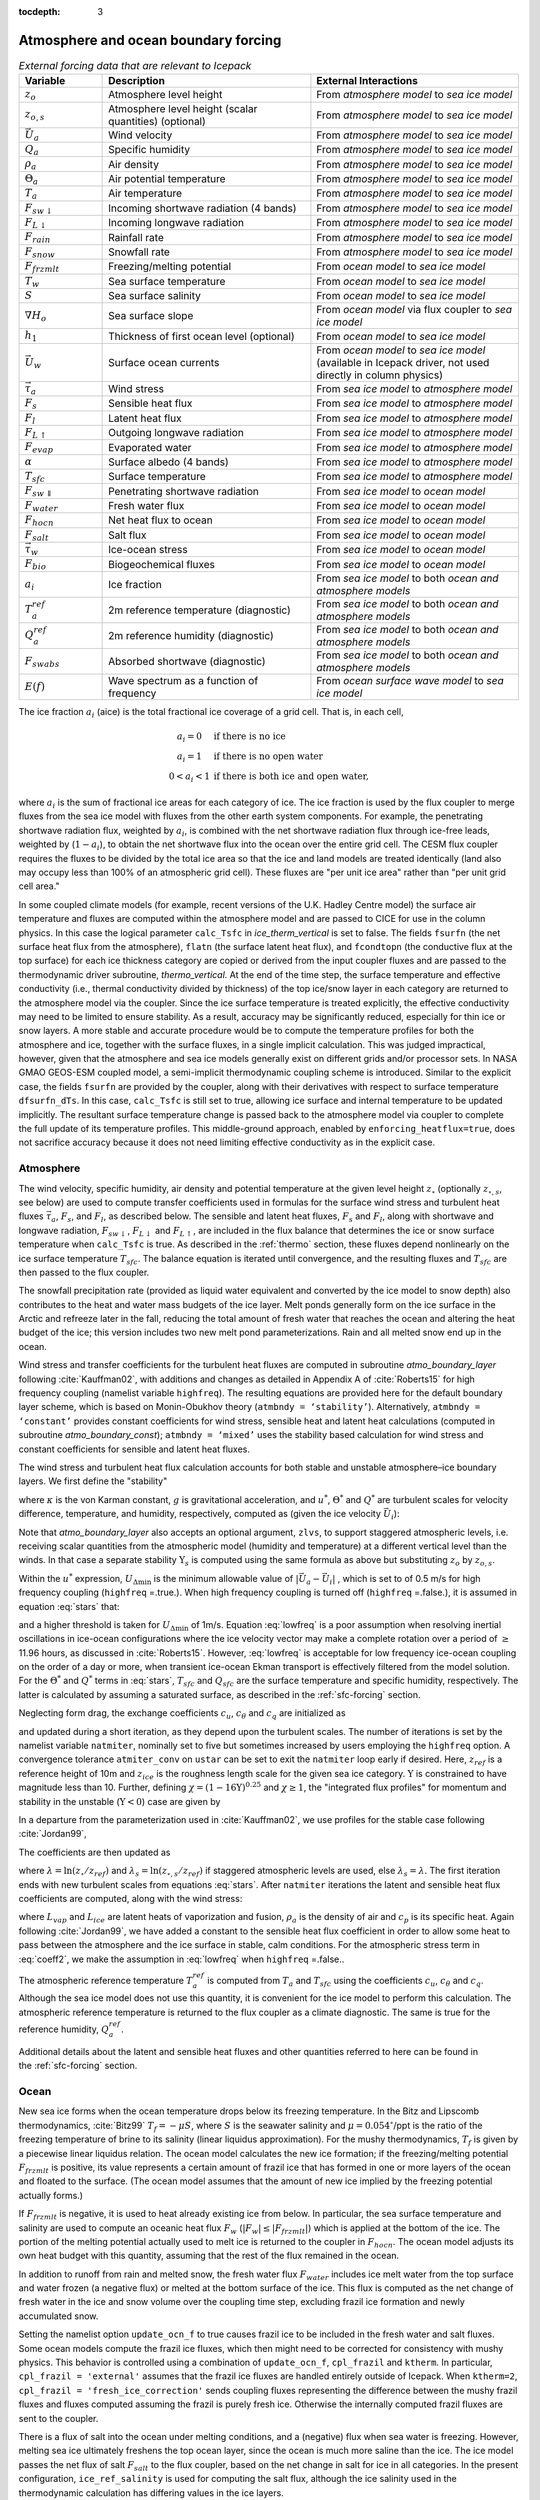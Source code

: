 :tocdepth: 3

.. _boundary_forcing:

Atmosphere and ocean boundary forcing
=====================================

.. _tab-flux-cpl:

.. csv-table:: *External forcing data that are relevant to Icepack*
   :header: "Variable", "Description", "External Interactions"
   :widths: 10, 25, 25
     
   ":math:`z_o`", "Atmosphere level height", "From *atmosphere model* to *sea ice model*"
   ":math:`z_{o,s}`", "Atmosphere level height (scalar quantities) (optional)", "From *atmosphere model* to *sea ice model*"
   ":math:`\vec{U}_a`", "Wind velocity", "From *atmosphere model* to *sea ice model*"
   ":math:`Q_a`", "Specific humidity", "From *atmosphere model* to *sea ice model*"
   ":math:`\rho_a`", "Air density", "From *atmosphere model* to *sea ice model*"
   ":math:`\Theta_a`", "Air potential temperature", "From *atmosphere model* to *sea ice model*"
   ":math:`T_a`", "Air temperature", "From *atmosphere model* to *sea ice model*"
   ":math:`F_{sw\downarrow}`", "Incoming shortwave radiation (4 bands)", "From *atmosphere model* to *sea ice model*"
   ":math:`F_{L\downarrow}`", "Incoming longwave radiation", "From *atmosphere model* to *sea ice model*"
   ":math:`F_{rain}`", "Rainfall rate", "From *atmosphere model* to *sea ice model*"
   ":math:`F_{snow}`", "Snowfall rate", "From *atmosphere model* to *sea ice model*"
   ":math:`F_{frzmlt}`", "Freezing/melting potential", "From *ocean model* to *sea ice model*"
   ":math:`T_w`", "Sea surface temperature", "From *ocean model* to *sea ice model*"
   ":math:`S`", "Sea surface salinity", "From *ocean model* to *sea ice model*"
   ":math:`\nabla H_o`", "Sea surface slope", "From *ocean model* via flux coupler to *sea ice model*"
   ":math:`h_1`", "Thickness of first ocean level (optional)", "From *ocean model* to *sea ice model*"
   ":math:`\vec{U}_w`", "Surface ocean currents", "From *ocean model* to *sea ice model* (available in Icepack driver, not used directly in column physics)"
   ":math:`\vec{\tau}_a`", "Wind stress", "From *sea ice model* to *atmosphere model*"
   ":math:`F_s`", "Sensible heat flux", "From *sea ice model* to *atmosphere model*"
   ":math:`F_l`", "Latent heat flux", "From *sea ice model* to *atmosphere model*"
   ":math:`F_{L\uparrow}`", "Outgoing longwave radiation", "From *sea ice model* to *atmosphere model*"
   ":math:`F_{evap}`", "Evaporated water", "From *sea ice model* to *atmosphere model*"
   ":math:`\alpha`", "Surface albedo (4 bands)", "From *sea ice model* to *atmosphere model*"
   ":math:`T_{sfc}`", "Surface temperature", "From *sea ice model* to *atmosphere model*"
   ":math:`F_{sw\Downarrow}`", "Penetrating shortwave radiation", "From *sea ice model* to *ocean model*"
   ":math:`F_{water}`", "Fresh water flux", "From *sea ice model* to *ocean model*"
   ":math:`F_{hocn}`", "Net heat flux to ocean", "From *sea ice model* to *ocean model*"
   ":math:`F_{salt}`", "Salt flux", "From *sea ice model* to *ocean model*"
   ":math:`\vec{\tau}_w`", "Ice-ocean stress", "From *sea ice model* to *ocean model*"
   ":math:`F_{bio}`", "Biogeochemical fluxes", "From *sea ice model* to *ocean model*"
   ":math:`a_{i}`", "Ice fraction", "From *sea ice model* to both *ocean and atmosphere models*"
   ":math:`T^{ref}_{a}`", "2m reference temperature (diagnostic)", "From *sea ice model* to both *ocean and atmosphere models*"
   ":math:`Q^{ref}_{a}`", "2m reference humidity (diagnostic)", "From *sea ice model* to both *ocean and atmosphere models*"
   ":math:`F_{swabs}`", "Absorbed shortwave (diagnostic)", "From *sea ice model* to both *ocean and atmosphere models*"
   ":math:`E(f)`", "Wave spectrum as a function of frequency", "From *ocean surface wave model* to *sea ice model*"

The ice fraction :math:`a_i` (aice) is the total fractional ice
coverage of a grid cell. That is, in each cell,

.. math::
   \begin{array}{cl}
                  a_{i}=0 & \mbox{if there is no ice} \\ 
                  a_{i}=1 & \mbox{if there is no open water} \\ 
                  0<a_{i}<1 & \mbox{if there is both ice and open water,}
   \end{array}

where :math:`a_{i}` is the sum of fractional ice areas for each category
of ice. The ice fraction is used by the flux coupler to merge fluxes
from the sea ice model with fluxes from the other earth system components. For example,
the penetrating shortwave radiation flux, weighted by :math:`a_i`, is
combined with the net shortwave radiation flux through ice-free leads,
weighted by (:math:`1-a_i`), to obtain the net shortwave flux into the
ocean over the entire grid cell. The CESM flux coupler requires the fluxes to
be divided by the total ice area so that the ice and land models are
treated identically (land also may occupy less than 100% of an
atmospheric grid cell). These fluxes are "per unit ice area" rather than
"per unit grid cell area."

In some coupled climate models (for example, recent versions of the U.K.	
Hadley Centre model) the surface air temperature and fluxes are computed	
within the atmosphere model and are passed to CICE for use in the column physics. In this case the	
logical parameter ``calc_Tsfc`` in *ice_therm_vertical* is set to false.	
The fields ``fsurfn`` (the net surface heat flux from the atmosphere), ``flatn``	
(the surface latent heat flux), and ``fcondtopn`` (the conductive flux at	
the top surface) for each ice thickness category are copied or derived	
from the input coupler fluxes and are passed to the thermodynamic driver	
subroutine, *thermo_vertical*. At the end of the time step, the surface	
temperature and effective conductivity (i.e., thermal conductivity	
divided by thickness) of the top ice/snow layer in each category are	
returned to the atmosphere model via the coupler. Since the ice surface	
temperature is treated explicitly, the effective conductivity may need	
to be limited to ensure stability. As a result, accuracy may be	
significantly reduced, especially for thin ice or snow layers. A more	
stable and accurate procedure would be to compute the temperature	
profiles for both the atmosphere and ice, together with the surface	
fluxes, in a single implicit calculation. This was judged impractical,	
however, given that the atmosphere and sea ice models generally exist on	
different grids and/or processor sets. In NASA GMAO GEOS-ESM coupled model, 
a semi-implicit thermodynamic coupling scheme is introduced. Similar to the explicit
case, the fields ``fsurfn`` are provided by the coupler, along with their derivatives
with respect to surface temperature ``dfsurfn_dTs``. In this case, ``calc_Tsfc``
is still set to true, allowing ice surface and internal temperature to be updated
implicitly. The resultant surface temperature change is passed back to the
atmosphere model via coupler to complete the full update of its temperature profiles.
This middle-ground approach, enabled by ``enforcing_heatflux=true``, does not sacrifice accuracy because it does not need limiting effective conductivity as in the explicit case.

      

.. _atmo:

Atmosphere
----------

The wind velocity, specific humidity, air density and potential
temperature at the given level height :math:`z_\circ` (optionally :math:`z_{\circ,s}`, see below) are used to
compute transfer coefficients used in formulas for the surface wind
stress and turbulent heat fluxes :math:`\vec\tau_a`, :math:`F_s`, and
:math:`F_l`, as described below. The sensible and latent heat fluxes,
:math:`F_s` and :math:`F_l`, along with shortwave and longwave
radiation, :math:`F_{sw\downarrow}`, :math:`F_{L\downarrow}`
and :math:`F_{L\uparrow}`, are included in the flux balance that
determines the ice or snow surface temperature when ``calc_Tsfc`` is true.
As described in the :ref:`thermo` section, these fluxes depend nonlinearly
on the ice surface temperature :math:`T_{sfc}`. The balance
equation is iterated until convergence, and the resulting fluxes and
:math:`T_{sfc}` are then passed to the flux coupler.

The snowfall precipitation rate (provided as liquid water equivalent and
converted by the ice model to snow depth) also contributes to the heat
and water mass budgets of the ice layer. Melt ponds generally form on
the ice surface in the Arctic and refreeze later in the fall, reducing
the total amount of fresh water that reaches the ocean and altering the
heat budget of the ice; this version includes two new melt pond
parameterizations. Rain and all melted snow end up in the ocean.

Wind stress and transfer coefficients for the
turbulent heat fluxes are computed in subroutine
*atmo\_boundary\_layer* following :cite:`Kauffman02`, with additions and changes as detailed in Appendix A of :cite:`Roberts15` for high frequency coupling (namelist variable ``highfreq``).
The resulting equations are provided here for the default boundary layer 
scheme, which is based on Monin-Obukhov theory (``atmbndy = ‘stability’``). 
Alternatively, ``atmbndy = ‘constant’`` provides constant coefficients for
wind stress, sensible heat and latent heat calculations (computed in subroutine
*atmo\_boundary\_const*); ``atmbndy = ‘mixed’`` uses the stability based 
calculation for wind stress and constant coefficients for sensible and latent heat fluxes.

The wind stress and turbulent heat flux calculation accounts for both
stable and unstable atmosphere–ice boundary layers. We first define the
"stability"

.. math::
   \Upsilon = {\kappa g z_\circ\over u^{*2}}
   \left({\Theta^*\over\Theta_a\left(1+0.606Q_a\right)}  +
   {Q^*\over 1/0.606 + Q_a}\right),
   :label: upsilon

where :math:`\kappa` is the von Karman constant, :math:`g` is
gravitational acceleration, and :math:`u^*`, :math:`\Theta^*` and
:math:`Q^*` are turbulent scales for velocity difference, temperature, and humidity,
respectively, computed as (given the ice velocity :math:`\vec{U}_i`):

.. math::
   \begin{aligned}
   u^*&=&c_u\;\textrm{max}\left(U_{\Delta\textrm{min}}, \left|\vec{U}_a - \vec{U}_i \right|\right), \\
   \Theta^*&=& c_\theta\left(\Theta_a-T_{sfc}\right), \\
   Q^*&=&c_q\left(Q_a-Q_{sfc}\right).
   \end{aligned}
   :label: stars


Note that *atmo_boundary_layer* also accepts an optional argument, ``zlvs``, to support staggered atmospheric levels, i.e. receiving scalar quantities from the atmospheric model (humidity and temperature)
at a different vertical level than the winds. In that case a separate stability :math:`\Upsilon_s` is computed using the same formula as above but substituting :math:`z_o` by :math:`z_{o,s}`.

Within the :math:`u^*` expression, :math:`U_{\Delta\textrm{min}}` is the minimum allowable value of :math:`|\vec{U}_{a} - \vec{U}_{i}|` , which is set to of 0.5 m/s for high frequency coupling (``highfreq`` =.true.). 
When high frequency coupling is turned off (``highfreq`` =.false.), it is assumed in equation :eq:`stars` that:

.. math::
 \vec{U}_{a} - \vec{U}_{i} \approx  \vec{U}_{a} 
 :label: lowfreq 

and a higher threshold is taken for :math:`U_{\Delta\textrm{min}}` of 1m/s. Equation :eq:`lowfreq` is a poor assumption when resolving inertial oscillations in ice-ocean configurations where the ice velocity vector may make a complete rotation over a period of :math:`\ge` 11.96 hours, as discussed in :cite:`Roberts15`.
However, :eq:`lowfreq`  is acceptable for low frequency ice-ocean coupling on the order of a day or more, when transient ice-ocean Ekman transport is effectively filtered from the model solution.
For the :math:`\Theta^*` and :math:`Q^*` terms in :eq:`stars`, :math:`T_{sfc}` and :math:`Q_{sfc}` are the surface temperature and specific
humidity, respectively.  The latter is calculated by assuming a saturated
surface, as described in the :ref:`sfc-forcing` section.

Neglecting form drag, the exchange coefficients :math:`c_u`,
:math:`c_\theta` and :math:`c_q` are initialized as

.. math:: 
   \kappa\over \ln(z_{ref}/z_{ice})
   :label: kappa

and updated during a short iteration, as they depend upon the turbulent
scales. The number of iterations is set by the namelist variable
``natmiter``, nominally set to five but sometimes increased by users employing the ``highfreq`` option.
A convergence tolerance ``atmiter_conv`` on ``ustar`` can be set to exit the ``natmiter``
loop early if desired.  Here, :math:`z_{ref}` is a reference height of 10m and
:math:`z_{ice}` is the roughness length scale for the given
sea ice category. :math:`\Upsilon` is constrained to have magnitude less
than 10. Further, defining
:math:`\chi = \left(1-16\Upsilon\right)^{0.25}` and :math:`\chi \geq 1`,
the "integrated flux profiles" for momentum and stability in the
unstable (:math:`\Upsilon <0`) case are given by

.. math::
   \begin{aligned}
   \psi_m = &\mbox{}&2\ln\left[0.5(1+\chi)\right] +
            \ln\left[0.5(1+\chi^2)\right] -2\tan^{-1}\chi +
            {\pi\over 2}, \\
   \psi_s = &\mbox{}&2\ln\left[0.5(1+\chi^2)\right].\end{aligned}
   :label: psi1

In a departure from the parameterization used in
:cite:`Kauffman02`, we use profiles for the stable case
following :cite:`Jordan99`,

.. math::
   \psi_m = \psi_s = -\left[0.7\Upsilon + 0.75\left(\Upsilon-14.3\right)
            \exp\left(-0.35\Upsilon\right) + 10.7\right].
   :label: psi2

The coefficients are then updated as

.. math::
   \begin{aligned}
   c_u^\prime&=&{c_u\over 1+c_u\left(\lambda-\psi_m\right)/\kappa} \\
   c_\theta^\prime&=& {c_\theta\over 1+c_\theta\left(\lambda_s-\psi_s\right)/\kappa}\\
   c_q^\prime&=&c_\theta^\prime\end{aligned}
   :label: coeff1

where :math:`\lambda = \ln\left(z_\circ/z_{ref}\right)` and :math:`\lambda_s = \ln\left(z_{\circ,s}/z_{ref}\right)` if staggered atmospheric levels are used, else :math:`\lambda_s=\lambda`. The
first iteration ends with new turbulent scales from
equations :eq:`stars`. After ``natmiter`` iterations the latent and sensible
heat flux coefficients are computed, along with the wind stress:

.. math::
   \begin{aligned}
   C_l&=&\rho_a \left(L_{vap}+L_{ice}\right) u^* c_q \\
   C_s&=&\rho_a c_p u^* c_\theta^* + 1 \\
   \vec{\tau}_a&=&{\rho_a (u^{*})^2 \left( \vec{U}_{a} - \vec{U}_{i} \right) \over  \left| \vec{U}_{a} - \vec{U}_{i} \right|}
   \end{aligned}
   :label: coeff2

where :math:`L_{vap}` and :math:`L_{ice}` are
latent heats of vaporization and fusion, :math:`\rho_a` is the density
of air and :math:`c_p` is its specific heat. Again following
:cite:`Jordan99`, we have added a constant to the sensible
heat flux coefficient in order to allow some heat to pass between the
atmosphere and the ice surface in stable, calm conditions. 
For the atmospheric stress term in :eq:`coeff2`, we make the assumption in :eq:`lowfreq` when ``highfreq`` =.false..

The atmospheric reference temperature :math:`T_a^{ref}` is computed from
:math:`T_a` and :math:`T_{sfc}` using the coefficients
:math:`c_u`, :math:`c_\theta` and :math:`c_q`. Although the sea ice
model does not use this quantity, it is convenient for the ice model to
perform this calculation. The atmospheric reference temperature is
returned to the flux coupler as a climate diagnostic. The same is true
for the reference humidity, :math:`Q_a^{ref}`.

Additional details about the latent and sensible heat fluxes and other
quantities referred to here can be found in
the :ref:`sfc-forcing` section.

.. _ocean:

Ocean
-----

New sea ice forms when the ocean temperature drops below its freezing
temperature. In the Bitz and Lipscomb thermodynamics,
:cite:`Bitz99` :math:`T_f=-\mu S`, where :math:`S` is the
seawater salinity and :math:`\mu=0.054^\circ`/ppt is the ratio of the
freezing temperature of brine to its salinity (linear liquidus
approximation). For the mushy thermodynamics, :math:`T_f` is given by a
piecewise linear liquidus relation. The ocean model calculates the new
ice formation; if the freezing/melting potential
:math:`F_{frzmlt}` is positive, its value represents a certain
amount of frazil ice that has formed in one or more layers of the ocean
and floated to the surface. (The ocean model assumes that the amount of
new ice implied by the freezing potential actually forms.)

If :math:`F_{frzmlt}` is negative, it is used to heat already
existing ice from below. In particular, the sea surface temperature and
salinity are used to compute an oceanic heat flux :math:`F_w`
(:math:`\left|F_w\right| \leq \left|F_{frzmlt}\right|`) which
is applied at the bottom of the ice. The portion of the melting
potential actually used to melt ice is returned to the coupler in
:math:`F_{hocn}`. The ocean model adjusts its own heat budget
with this quantity, assuming that the rest of the flux remained in the
ocean.

In addition to runoff from rain and melted snow, the fresh water flux
:math:`F_{water}` includes ice melt water from the top surface
and water frozen (a negative flux) or melted at the bottom surface of
the ice. This flux is computed as the net change of fresh water in the
ice and snow volume over the coupling time step, excluding frazil ice
formation and newly accumulated snow. 

Setting the namelist option
``update_ocn_f`` to true causes frazil ice to be included in the fresh
water and salt fluxes. Some ocean models compute the frazil ice fluxes, 
which then might need to be corrected for consistency with mushy physics.
This behavior is controlled using a combination of ``update_ocn_f``, 
``cpl_frazil`` and ``ktherm``.  In particular,
``cpl_frazil = 'external'`` assumes that the frazil ice fluxes are 
handled entirely outside of Icepack. When ``ktherm=2``, 
``cpl_frazil = 'fresh_ice_correction'``
sends coupling fluxes representing the difference between the mushy frazil 
fluxes and fluxes computed assuming the frazil is purely fresh ice.
Otherwise the internally computed frazil fluxes are sent to the coupler.

There is a flux of salt into the ocean under melting conditions, and a
(negative) flux when sea water is freezing. However, melting sea ice
ultimately freshens the top ocean layer, since the ocean is much more
saline than the ice. The ice model passes the net flux of salt
:math:`F_{salt}` to the flux coupler, based on the net change
in salt for ice in all categories. In the present configuration,
``ice_ref_salinity`` is used for computing the salt flux, although the ice
salinity used in the thermodynamic calculation has differing values in
the ice layers.

A fraction of the incoming shortwave :math:`F_{sw\Downarrow}`
penetrates the snow and ice layers and passes into the ocean, as
described in the :ref:`sfc-forcing` section.

A thermodynamic slab ocean mixed-layer parameterization is available 
in **icepack\_ocean.F90** and can be run in the full CICE configuration.
The turbulent fluxes are computed above the water surface using the same
parameterizations as for sea ice, but with parameters appropriate for
the ocean. The surface flux balance takes into account the turbulent
fluxes, oceanic heat fluxes from below the mixed layer, and shortwave
and longwave radiation, including that passing through the sea ice into
the ocean. If the resulting sea surface temperature falls below the
salinity-dependent freezing point, then new ice (frazil) forms.
Otherwise, heat is made available for melting the ice.

When the namelist option ``calc_dragio`` is set to true, the ice-ocean drag coefficient, :math:`c_w` (``dragio``), is computed from the thickness of the first ocean level, :math:`h_1` (``thickness_ocn_layer1``), and an under-ice roughness length, :math:`z_{io}` (``iceruf_ocn``).
The computation follows :cite:`Roy15` :

.. math::
   c_w = c_w^* \lambda^2
   :label: dragio

where

.. math::
   \begin{aligned}
   c_w^* &= \frac{\kappa^2} {\ln^2\left( h_1 /  z_{io} \right)}, \\
   \lambda &= \frac{h_1 - z_{io}} {h_1 \left[ \sqrt{c_w^*} \kappa^{-1} \left( \ln(2) - 1 +  z_{io} / h_1 \right) + 1 \right] }
   \end{aligned}
   :label: dragio-defs

.. _formdrag:

Variable exchange coefficients
------------------------------

In the default configuration, atmospheric and oceanic neutral drag
coefficients (:math:`c_u` and :math:`c_w`) are assumed constant in time
and space. These constants are chosen to reflect friction associated
with an effective sea ice surface roughness at the ice–atmosphere and
ice–ocean interfaces. Sea ice (in both Arctic and Antarctic) contains
pressure ridges as well as floe and melt pond edges that act as discrete
obstructions to the flow of air or water past the ice, and are a source
of form drag. Following :cite:`Tsamados14` and based on
recent theoretical developments :cite:`Lupkes12,Lu11`, the
neutral drag coefficients can now be estimated from properties of the
ice cover such as ice concentration, vertical extent and area of the
ridges, freeboard and floe draft, and size of floes and melt ponds. The
new parameterization allows the drag coefficients to be coupled to the
sea ice state and therefore to evolve spatially and temporally. This
parameterization is contained in the subroutine *neutral\_drag\_coeffs*
and is accessed by setting ``formdrag`` = true in the namelist.
(Note:  see also :ref:`bugs`.)

Following :cite:`Tsamados14`, consider the general case of
fluid flow obstructed by N randomly oriented obstacles of height
:math:`H` and transverse length :math:`L_y`, distributed on a domain
surface area :math:`S_T`. Under the assumption of a logarithmic fluid
velocity profile, the general formulation of the form drag coefficient
can be expressed as

.. math:: 
   C_d=\frac{N c S_c^2 \gamma L_y  H}{2 S_T}\left[\frac{\ln(H/z_0)}{\ln(z_{ref}/z_0)}\right]^2,
   :label: formdrag

where :math:`z_0` is a roughness length parameter at the top or bottom
surface of the ice, :math:`\gamma` is a geometric factor, :math:`c` is
the resistance coefficient of a single obstacle, and :math:`S_c` is a
sheltering function that takes into account the shielding effect of the
obstacle,

.. math:: 
   S_{c}=\left(1-\exp(-s_l D/H)\right)^{1/2},
   :label: shelter

with :math:`D` the distance between two obstacles and :math:`s_l` an
attenuation parameter.

As in the original drag formulation in CICE (:ref:`atmo` and
:ref:`ocean` sections), :math:`c_u` and :math:`c_w` along with the transfer
coefficients for sensible heat, :math:`c_{\theta}`, and latent heat,
:math:`c_{q}`, are initialized to a situation corresponding to neutral
atmosphere–ice and ocean–ice boundary layers. The corresponding neutral
exchange coefficients are then replaced by coefficients that explicitly
account for form drag, expressed in terms of various contributions as

.. math::
   \tt{Cdn\_atm}  = \tt{Cdn\_atm\_rdg} + \tt{Cdn\_atm\_floe} + \tt{Cdn\_atm\_skin} + \tt{Cdn\_atm\_pond} ,
   :label: Cda

.. math::
   \tt{Cdn\_ocn}  =  \tt{Cdn\_ocn\_rdg} + \tt{Cdn\_ocn\_floe} + \tt{Cdn\_ocn\_skin}. 
   :label: Cdw

The contributions to form drag from ridges (and keels underneath the
ice), floe edges and melt pond edges can be expressed using the general
formulation of equation :eq:`formdrag` (see :cite:`Tsamados14` for
details). Individual terms in equation :eq:`Cdw` are fully described in
:cite:`Tsamados14`. Following :cite:`Arya75`
the skin drag coefficient is parametrized as

.. math:: 
   { \tt{Cdn\_(atm/ocn)\_skin}}=a_{i} \left(1-m_{(s/k)} \frac{H_{(s/k)}}{D_{(s/k)}}\right)c_{s(s/k)}, \mbox{       if  $\displaystyle\frac{H_{(s/k)}}{D_{(s/k)}}\ge\frac{1}{m_{(s/k)}}$,}
   :label: skindrag

where :math:`m_s` (:math:`m_k`) is a sheltering parameter that depends
on the average sail (keel) height, :math:`H_s` (:math:`H_k`), but is
often assumed constant, :math:`D_s` (:math:`D_k`) is the average
distance between sails (keels), and :math:`c_{ss}` (:math:`c_{sk}`) is
the unobstructed atmospheric (oceanic) skin drag that would be attained
in the absence of sails (keels) and with complete ice coverage,
:math:`a_{ice}=1`.

Calculation of equations :eq:`formdrag` – :eq:`skindrag` requires that small-scale geometrical
properties of the ice cover be related to average grid cell quantities
already computed in the sea ice model. These intermediate quantities are
briefly presented here and described in more detail in
:cite:`Tsamados14`. The sail height is given by

.. math:: 
   H_{s} = \displaystyle 2\frac{v_{rdg}}{a_{rdg}}\left(\frac{\alpha\tan \alpha_{k} R_d+\beta \tan \alpha_{s} R_h}{\phi_r\tan \alpha_{k} R_d+\phi_k \tan \alpha_{s} R_h^2}\right),
   :label: Hs

and the distance between sails\ 

.. math:: 
   D_{s} = \displaystyle 2 H_s\frac{a_{i}}{a_{rdg}} \left(\frac{\alpha}{\tan \alpha_s}+\frac{\beta}{\tan \alpha_k}\frac{R_h}{R_d}\right),
   :label: Ds

where :math:`0<\alpha<1` and :math:`0<\beta<1` are weight functions,
:math:`\alpha_{s}` and :math:`\alpha_{k}` are the sail and keel slope,
:math:`\phi_s` and :math:`\phi_k` are constant porosities for the sails
and keels, and we assume constant ratios for the average keel depth and
sail height (:math:`H_k/H_s=R_h`) and for the average distances between
keels and between sails (:math:`D_k/D_s=R_d`). With the assumption of
hydrostatic equilibrium, the effective ice plus snow freeboard is
:math:`H_{f}=\bar{h_i}(1-\rho_i/\rho_w)+\bar{h_s}(1-\rho_s/\rho_w)`,
where :math:`\rho_i`, :math:`\rho_w` and :math:`\rho_s` are
respectively the densities of sea ice, water and snow, :math:`\bar{h_i}`
is the mean ice thickness and :math:`\bar{h_s}` is the mean snow
thickness (means taken over the ice covered regions). For the melt pond
edge elevation we assume that the melt pond surface is at the same level
as the ocean surface surrounding the floes
:cite:`Flocco07,Flocco10,Flocco12` and use the simplification
:math:`H_p = H_f`. Finally to estimate the typical floe size
:math:`L_A`, distance between floes, :math:`D_F`, and melt pond size,
:math:`L_P` we use the parameterizations of :cite:`Lupkes12`
to relate these quantities to the ice and pond concentrations. All of
these intermediate quantities are available for output, along
with ``Cdn_atm``, ``Cdn_ocn`` and the ratio ``Cdn_atm_ratio_n`` between the
total atmospheric drag and the atmospheric neutral drag coefficient.

We assume that the total neutral drag coefficients are thickness
category independent, but through their dependance on the diagnostic
variables described above, they vary both spatially and temporally. The
total drag coefficients and heat transfer coefficients will also depend
on the type of stratification of the atmosphere and the ocean, and we
use the parameterization described in the :ref:`atmo` section that accounts
for both stable and unstable atmosphere–ice boundary layers. In contrast
to the neutral drag coefficients the stability effect of the atmospheric
boundary layer is calculated separately for each ice thickness category.

The transfer coefficient for oceanic heat flux to the bottom of the ice
may be varied based on form drag considerations by setting the namelist
variable ``fbot_xfer_type`` to ``Cdn_ocn``; this is recommended when using
the form drag parameterization. The default value of the transfer
coefficient is 0.006 (``fbot_xfer_type = ’constant’``).
